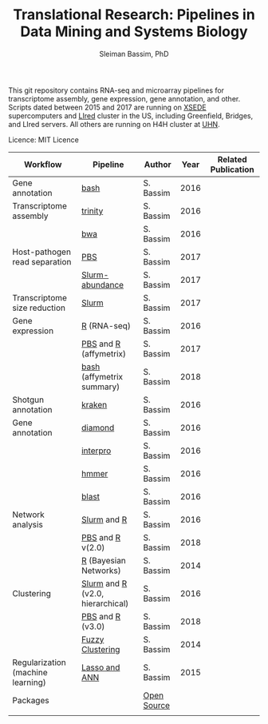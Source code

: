 #+TITLE: Translational Research: Pipelines in Data Mining and Systems Biology
#+AUTHOR: Sleiman Bassim, PhD
#+EMAIL: slei.bass@gmail.com

#+STARTUP: content
#+STARTUP: hidestars
#+OPTIONS: toc:5 H:5 num:3
#+LANGUAGE: english
#+LaTeX_HEADER: \usepackage[ttscale=.875]{libertine}
#+LATEX_HEADER: \usepackage[T1]{fontenc}
#+LaTeX_HEADER: \sectionfont{\normalfont\scshape}
#+LaTeX_HEADER: \subsectionfont{\normalfont\itshape}
#+LATEX_HEADER: \usepackage[innermargin=1.5cm,outermargin=1.25cm,vmargin=3cm]{geometry}
#+LATEX_HEADER: \linespread{1}
#+LATEX_HEADER: \setlength{\itemsep}{-30pt}
#+LATEX_HEADER: \setlength{\parskip}{0pt}
#+LATEX_HEADER: \setlength{\parsep}{-5pt}
#+LATEX_HEADER: \usepackage[hyperref]{xcolor}
#+LATEX_HEADER: \usepackage[colorlinks=true,urlcolor=SteelBlue4,linkcolor=Firebrick4]{hyperref}
#+EXPORT_SELECT_TAGS: export
#+EXPORT_EXCLUDE_TAGS: noexport

This git repository contains RNA-seq and microarray pipelines for transcriptome
assembly, gene expression, gene annotation, and other. Scripts dated
between 2015 and 2017 are running on [[https://www.xsede.org/][XSEDE]] supercomputers and [[http://www.iacs.stonybrook.edu/resources/handy-accounts#overlay-context=resources/accounts][LIred]] cluster in
the US, including Greenfield, Bridges, and LIred servers. All others
are running on H4H cluster at [[http://www.uhnresearch.ca/][UHN]].


Licence: MIT Licence


| Workflow                          | Pipeline                         | Author      | Year | Related Publication |
|-----------------------------------+----------------------------------+-------------+------+---------------------|
| Gene annotation                   | [[https://github.com/neocruiser/pipelines/blob/master/mining/automated_analyses.sh][bash]]                             | S. Bassim   | 2016 |                     |
| Transcriptome assembly            | [[https://github.com/neocruiser/pipelines/blob/master/assembly/trinity-bridges.slurm][trinity]]                          | S. Bassim   | 2016 |                     |
|                                   | [[https://github.com/neocruiser/pipelines/blob/master/mapping/genome_guided_assemblies.pbs][bwa]]                              | S. Bassim   | 2016 |                     |
| Host-pathogen read separation     | [[https://github.com/neocruiser/pipelines/blob/master/debug/debug2.pbs][PBS]]                              | S. Bassim   | 2017 |                     |
|                                   | [[https://github.com/neocruiser/pipelines/blob/master/debug/debug4.slurm][Slurm-abundance]]                  | S. Bassim   | 2017 |                     |
| Transcriptome size reduction      | [[https://github.com/neocruiser/pipelines/blob/master/expression/filter-bridges.slurm][Slurm]]                            | S. Bassim   | 2017 |                     |
| Gene expression                   | [[https://github.com/neocruiser/pipelines/blob/master/expression/degs-bridges.slurm][R]] (RNA-seq)                      | S. Bassim   | 2016 |                     |
|                                   | [[https://github.com/neocruiser/pipelines/blob/master/r/affymetrix.h4h.pbs][PBS]] and [[https://github.com/neocruiser/pipelines/blob/master/r/affymetrix.2.0.R][R]] (affymetrix)           | S. Bassim   | 2017 |                     |
|                                   | [[https://github.com/neocruiser/pipelines/blob/master/r/affymetrix.summary.h4h.sh][bash]] (affymetrix summary)        | S. Bassim   | 2018 |                     |
| Shotgun annotation                | [[https://github.com/neocruiser/pipelines/blob/master/annotation/kraken.db-bridges.slurm][kraken]]                           | S. Bassim   | 2016 |                     |
| Gene annotation                   | [[https://github.com/neocruiser/pipelines/blob/master/annotation/diamond-bridges.slurm][diamond]]                          | S. Bassim   | 2016 |                     |
|                                   | [[https://github.com/neocruiser/pipelines/blob/master/annotation/interproscan-bridges.slurm][interpro]]                         | S. Bassim   | 2016 |                     |
|                                   | [[https://github.com/neocruiser/pipelines/blob/master/annotation/hmmscan-iacs.pbs][hmmer]]                            | S. Bassim   | 2016 |                     |
|                                   | [[https://github.com/neocruiser/pipelines/blob/master/annotation/blast-iacs.split.pbs][blast]]                            | S. Bassim   | 2016 |                     |
| Network analysis                  | [[https://github.com/neocruiser/pipelines/blob/master/r/weighted.nets.slurm][Slurm]] and [[https://github.com/neocruiser/pipelines/blob/master/r/weighted.nets.R][R]]                      | S. Bassim   | 2016 |                     |
|                                   | [[https://github.com/neocruiser/pipelines/blob/master/r/weighted.nets.h4h.pbs][PBS]] and [[https://github.com/neocruiser/pipelines/blob/master/r/weighted.nets.affymetrix.R][R]] v(2.0)                 | S. Bassim   | 2018 |                     |
|                                   | [[https://github.com/neocruiser/thesis2014/blob/master/ebdbn/ebdbn%2520-%2520W2.R][R]] (Bayesian Networks)            | S. Bassim   | 2014 |                     |
| Clustering                        | [[https://github.com/neocruiser/pipelines/blob/master/r/heatmap.buildo.slurm][Slurm]] and [[https://github.com/neocruiser/pipelines/blob/master/r/heatmap.R][R]] (v2.0, hierarchical) | S. Bassim   | 2016 |                     |
|                                   | [[https://github.com/neocruiser/pipelines/blob/master/r/heatmap.h4h.pbs][PBS]] and [[https://github.com/neocruiser/pipelines/blob/master/r/heatmaps.3.0.R][R]] (v3.0)                 | S. Bassim   | 2018 |                     |
|                                   | [[https://github.com/neocruiser/thesis2014/blob/master/mfuzz/mfuzz.R][Fuzzy Clustering]]                 | S. Bassim   | 2014 |                     |
| Regularization (machine learning) | [[https://github.com/neocruiser/thesis2014/blob/master/Paper3/paper3.R][Lasso and ANN]]                    | S. Bassim   | 2015 |                     |
| Packages                          |                                  | [[https://github.com/neocruiser/pipelines/blob/master/packages.org][Open Source]] |      |                     |
|                                   |                                  |             |      |                     |


